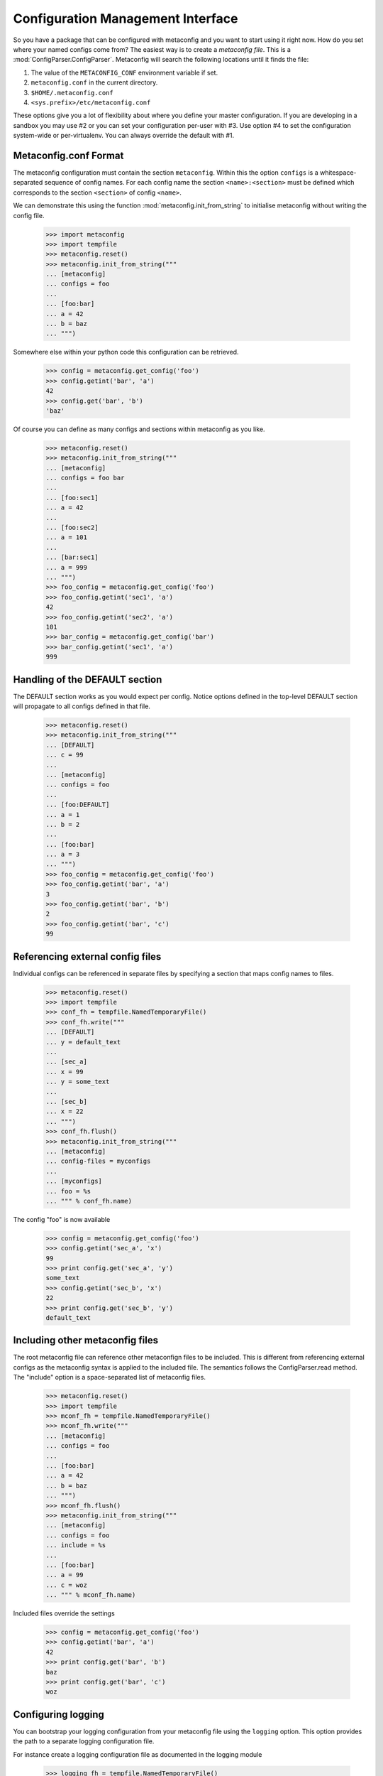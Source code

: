 Configuration Management Interface
==================================

So you have a package that can be configured with metaconfig and you
want to start using it right now.  How do you set where your named
configs come from?  The easiest way is to create a `metaconfig file`.
This is a :mod:`ConfigParser.ConfigParser`.  Metaconfig will search
the following locations until it finds the file:

1. The value of the ``METACONFIG_CONF`` environment variable if set.
2. ``metaconfig.conf`` in the current directory.
3. ``$HOME/.metaconfig.conf``
4. ``<sys.prefix>/etc/metaconfig.conf``

These options give you a lot of flexibility about where you define
your master configuration.  If you are developing in a sandbox you may
use #2 or you can set your configuration per-user with #3.  Use option
#4 to set the configuration system-wide or per-virtualenv.  You can
always override the default with #1.

Metaconfig.conf Format
----------------------

The metaconfig configuration must contain the section ``metaconfig``.
Within this the option ``configs`` is a whitespace-separated sequence
of config names.  For each config name the section
``<name>:<section>`` must be defined which corresponds to the section
``<section>`` of config ``<name>``.

We can demonstrate this using the function
:mod:`metaconfig.init_from_string` to initialise metaconfig without
writing the config file.

  >>> import metaconfig
  >>> import tempfile
  >>> metaconfig.reset()
  >>> metaconfig.init_from_string("""
  ... [metaconfig]
  ... configs = foo
  ...
  ... [foo:bar]
  ... a = 42
  ... b = baz
  ... """)

Somewhere else within your python code this configuration can be retrieved.

  >>> config = metaconfig.get_config('foo')
  >>> config.getint('bar', 'a')
  42
  >>> config.get('bar', 'b')
  'baz'


Of course you can define as many configs and sections within
metaconfig as you like.

  >>> metaconfig.reset()
  >>> metaconfig.init_from_string("""
  ... [metaconfig]
  ... configs = foo bar
  ...
  ... [foo:sec1]
  ... a = 42
  ...
  ... [foo:sec2]
  ... a = 101
  ...
  ... [bar:sec1]
  ... a = 999
  ... """)
  >>> foo_config = metaconfig.get_config('foo')
  >>> foo_config.getint('sec1', 'a')
  42
  >>> foo_config.getint('sec2', 'a')
  101
  >>> bar_config = metaconfig.get_config('bar')
  >>> bar_config.getint('sec1', 'a')
  999


Handling of the DEFAULT section
-------------------------------

The DEFAULT section works as you would expect per config.  Notice
options defined in the top-level DEFAULT section will propagate to all
configs defined in that file.

  >>> metaconfig.reset()
  >>> metaconfig.init_from_string("""
  ... [DEFAULT]
  ... c = 99
  ...
  ... [metaconfig]
  ... configs = foo
  ...
  ... [foo:DEFAULT]
  ... a = 1
  ... b = 2
  ...
  ... [foo:bar]
  ... a = 3
  ... """)
  >>> foo_config = metaconfig.get_config('foo')
  >>> foo_config.getint('bar', 'a')
  3
  >>> foo_config.getint('bar', 'b')
  2
  >>> foo_config.getint('bar', 'c')
  99

Referencing external config files
---------------------------------

Individual configs can be referenced in separate files by specifying a section
that maps config names to files.

  >>> metaconfig.reset()
  >>> import tempfile
  >>> conf_fh = tempfile.NamedTemporaryFile()
  >>> conf_fh.write("""
  ... [DEFAULT]
  ... y = default_text
  ... 
  ... [sec_a]
  ... x = 99
  ... y = some_text
  ... 
  ... [sec_b]
  ... x = 22
  ... """)
  >>> conf_fh.flush()
  >>> metaconfig.init_from_string("""
  ... [metaconfig]
  ... config-files = myconfigs
  ... 
  ... [myconfigs]
  ... foo = %s
  ... """ % conf_fh.name)

The config "foo" is now available

  >>> config = metaconfig.get_config('foo')
  >>> config.getint('sec_a', 'x')
  99
  >>> print config.get('sec_a', 'y')
  some_text
  >>> config.getint('sec_b', 'x')
  22
  >>> print config.get('sec_b', 'y')
  default_text
  

Including other metaconfig files
--------------------------------

The root metaconfig file can reference other metaconfign files to be
included.  This is different from referencing external configs as the
metaconfig syntax is applied to the included file.  The semantics
follows the ConfigParser.read method.  The "include" option is a
space-separated list of metaconfig files.


  >>> metaconfig.reset()
  >>> import tempfile
  >>> mconf_fh = tempfile.NamedTemporaryFile()
  >>> mconf_fh.write("""
  ... [metaconfig]
  ... configs = foo
  ...
  ... [foo:bar]
  ... a = 42
  ... b = baz
  ... """)
  >>> mconf_fh.flush()
  >>> metaconfig.init_from_string("""
  ... [metaconfig]
  ... configs = foo
  ... include = %s
  ...
  ... [foo:bar]
  ... a = 99
  ... c = woz
  ... """ % mconf_fh.name)

Included files override the settings

  >>> config = metaconfig.get_config('foo')
  >>> config.getint('bar', 'a')
  42
  >>> print config.get('bar', 'b')
  baz
  >>> print config.get('bar', 'c')
  woz

Configuring logging
-------------------

You can bootstrap your logging configuration from your metaconfig file
using the ``logging`` option.  This option provides the path to a
separate logging configuration file.

For instance create a logging configuration file as documented in the
logging module

  >>> logging_fh = tempfile.NamedTemporaryFile()
  >>> logging_fh.write("""
  ... [loggers]
  ... keys=root,metaconfig
  ...
  ... [handlers]
  ... keys=hand01
  ... 
  ... [formatters]
  ... keys=form01
  ... 
  ... # No catch-all logging
  ... [logger_root]
  ... handlers=
  ... 
  ... [logger_metaconfig]
  ... qualname=metaconfig
  ... level=DEBUG
  ... handlers=hand01
  ... 
  ... [handler_hand01]
  ... class=StreamHandler
  ... args=(sys.stdout, )
  ... formatter=form01
  ... 
  ... [formatter_form01]
  ... format=[%(levelname)s] %(name)s: %(message)s
  ... """)
  >>> logging_fh.flush()

Now reference the logging file in metaconfig.conf.

  >>> metaconfig.reset()
  >>> metaconfig.init_from_string("""
  ... [metaconfig]
  ... logging = %s
  ... configs = foo
  ...
  ... [foo:bar]
  ... a = 42
  ... b = baz
  ... """ % logging_fh.name) # doctest:+ELLIPSIS
  [INFO] metaconfig.mconf: Logging configuration initialised from /tmp/...
  [INFO] metaconfig.mconf: Config foo added
  >>> conf = metaconfig.get_config('foo')
  [DEBUG] metaconfig.mconf: Requested config foo, inherit=True
  [DEBUG] metaconfig.mconf: Looking for config foo
  [DEBUG] metaconfig.mconf: Selected config foo